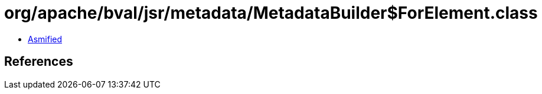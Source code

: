 = org/apache/bval/jsr/metadata/MetadataBuilder$ForElement.class

 - link:MetadataBuilder$ForElement-asmified.java[Asmified]

== References

